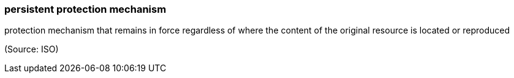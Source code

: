 === persistent protection mechanism

protection mechanism that remains in force regardless of where the content of the original resource is located or reproduced

(Source: ISO)

